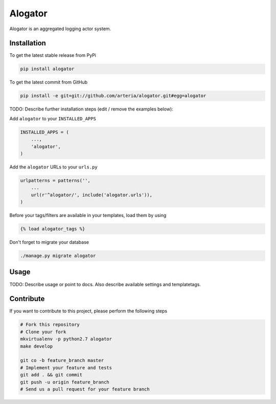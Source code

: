 Alogator
============

Alogator is an aggregated logging actor system.

Installation
------------

To get the latest stable release from PyPi

.. code-block:: bash

    pip install alogator

To get the latest commit from GitHub

.. code-block:: bash

    pip install -e git+git://github.com/arteria/alogator.git#egg=alogator

TODO: Describe further installation steps (edit / remove the examples below):

Add ``alogator`` to your ``INSTALLED_APPS``

.. code-block:: python

    INSTALLED_APPS = (
        ...,
        'alogator',
    )

Add the ``alogator`` URLs to your ``urls.py``

.. code-block:: python

    urlpatterns = patterns('',
        ...
        url(r'^alogator/', include('alogator.urls')),
    )

Before your tags/filters are available in your templates, load them by using

.. code-block:: html

	{% load alogator_tags %}


Don't forget to migrate your database

.. code-block:: bash

    ./manage.py migrate alogator


Usage
-----

TODO: Describe usage or point to docs. Also describe available settings and
templatetags.


Contribute
----------

If you want to contribute to this project, please perform the following steps

.. code-block:: bash

    # Fork this repository
    # Clone your fork
    mkvirtualenv -p python2.7 alogator
    make develop

    git co -b feature_branch master
    # Implement your feature and tests
    git add . && git commit
    git push -u origin feature_branch
    # Send us a pull request for your feature branch
